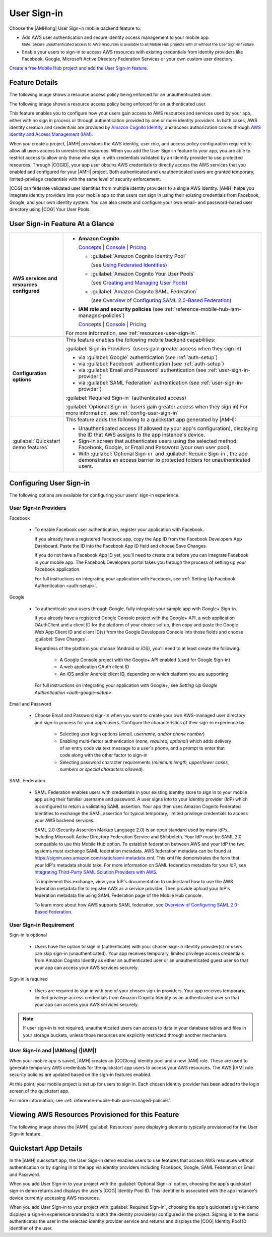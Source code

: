 .. _user-sign-in:

############
User Sign-in
############


.. meta::
   :description: Use the User Sign-in mobile backend as a service feature to add AWS user
      authentication and identity access management to your mobile app.


Choose the |AMHlong| User Sign-in mobile backend feature to:


* Add AWS user authentication and secure identity access management to your mobile app.

  :subscript:`Note: Secure unauthenticated access to AWS resources is available to all Mobile Hub
  projects with or without the User Sign-in feature.`


* Enable your users to sign-in to access AWS resources with existing credentials from identity
  providers like Facebook, Google, Microsoft Active Directory Federation Services or your own custom
  user directory.

`Create a free Mobile Hub project and add the User Sign-in feature.
<https://console.aws.amazon.com/mobilehub/home#/>`_

.. _user-sign-in-details:

Feature Details
===============


The following image shows a resource access policy being enforced for an unauthenticated user.

.. image:: images/diagram-abstract-user-sign-in-unauth.png

The following image shows a resource access policy being enforced for an authenticated user.

.. image:: images/diagram-abstract-user-sign-in-auth.png

This feature enables you to configure how your users gain access to AWS resources and services used
by your app, either with no sign in process or through authentication provided by one or more
identity providers. In both cases, AWS identity creation and credentials are provided by `Amazon
Cognito Identity <https://aws.amazon.com/cognito/dev-resources/>`_, and access authorization comes through `AWS Identity
and Access Management (IAM) <https://aws.amazon.com/iam/details/>`_.

When you create a project, |AMH| provisions the AWS identity, user role, and access policy
configuration required to allow all users access to unrestricted resources. When you add the User
Sign-in feature to your app, you are able to restrict access to allow only those who sign in with
credentials validated by an identity provider to use protected resources. Through |COGID|, your app
user obtains AWS credentials to directly access the AWS services that you enabled and configured for
your |AMH| project. Both authenticated and unauthenticated users are granted temporary,
limited-privilege credentials with the same level of security enforcement.

|COG| can federate validated user identities from multiple identity providers to a single AWS
identity. |AMH| helps you integrate identity providers into your mobile app so that users can sign
in using their existing credentials from Facebook, Google, and your own identity system. You can
also create and configure your own email- and password-based user directory using |COG| Your User
Pools.


.. _user-sign-in-ataglance:

User Sign-in Feature At a Glance
================================

.. list-table::
   :widths: 1 6

   * - **AWS services and resources configured**

     - - **Amazon Cognito**

         `Concepts <http://docs.aws.amazon.com/cognito/latest/developerguide/concepts.html>`_ | `Console <https://console.aws.amazon.com/cognito/federated/>`_ | `Pricing <https://aws.amazon.com/cognito/pricing/>`_

         - :guilabel:`Amazon Cognito Identity Pool`

           (see `Using Federated Identities <http://docs.aws.amazon.com/cognito/latest/developerguide/cognito-identity.html>`_)

         - :guilabel:`Amazon Cognito Your User Pools`

           (see `Creating and Managing User Pools <http://docs.aws.amazon.com/cognito/latest/developerguide//cognito-user-identity-pools.html>`_)

         - :guilabel:`Amazon Cognito SAML Federation`

           (see `Overview of Configuring SAML 2.0-Based Federation <http://docs.aws.amazon.com/IAM/latest/UserGuide/id_roles_providers_saml.html#CreatingSAML-configuring-IdP>`_)

       - **IAM role and security policies** (see :ref:`reference-mobile-hub-iam-managed-policies`)

         `Concepts <http://docs.aws.amazon.com/IAM/latest/UserGuide/>`_ | `Console <https://console.aws.amazon.com/iam/home#roles>`_ | `Pricing <http://docs.aws.amazon.com/IAM/latest/UserGuide/introduction.html#intro-features>`_

       For more information, see :ref:`resources-user-sign-in`.

   * - **Configuration options**

     - This feature enables the following mobile backend capabilities:

       :guilabel:`Sign-in Providers` (users gain greater access when they sign in)

       - via :guilabel:`Google` authentication (see :ref:`auth-setup`)

       - via :guilabel:`Facebook` authentication (see :ref:`auth-setup`)

       - via :guilabel:`Email and Password` authentication (see :ref:`user-sign-in-provider`)

       - via :guilabel:`SAML Federation` authentication (see :ref:`user-sign-in-provider`)

       :guilabel:`Required Sign-in` (authenticated access)

       :guilabel:`Optional Sign-in` (users gain greater access when they sign in) For more information, see :ref:`config-user-sign-in`

   * - :guilabel:`Quickstart demo features`

     - This feature adds the following to a quickstart app generated by |AMH|:

       - Unauthenticated access (if allowed by your app's configuration), displaying the ID that AWS assigns to the app instance's device.

       - Sign-in screen that authenticates users using the selected method: Facebook, Google, or Email and Password (your own user pool).

       - With :guilabel:`Optional Sign-in` and :guilabel:`Require Sign-in`, the app demonstrates an access barrier to protected folders for unauthenticated users.


.. _config-user-sign-in:

Configuring User Sign-in
========================


The following options are available for configuring your users' sign-in experience.

.. _user-sign-in-provider:

User Sign-in Providers
----------------------


Facebook

  - To enable Facebook user authentication, register your application with Facebook.

    If you already have a registered Facebook app, copy the App ID from the Facebook Developers App Dashboard. Paste the ID into the Facebook App ID field and choose Save Changes.

    If you do not have a Facebook App ID yet, you'll need to create one before you can integrate Facebook in your mobile app. The Facebook Developers portal takes you through the process of setting up your Facebook application.

    For full instructions on integrating your application with Facebook, see :ref:`Setting Up Facebook Authentication <auth-setup>`.



Google

  - To authenticate your users through Google, fully integrate your sample app with Google+ Sign-in.

    If you already have a registered Google Console project with the Google+ API, a web application OAuthClient and a client ID for the platform of your choice set up, then copy and paste the Google Web App Client ID and client ID(s) from the Google Developers Console into those fields and choose :guilabel:`Save Changes`.

    Regardless of the platform you choose (Android or iOS), you'll need to at least create the following.

        - A Google Console project with the Google+ API enabled (used for Google Sign-in)

        - A web application OAuth client ID

        - An iOS and/or Android client ID, depending on which platform you are supporting

    For full instructions on integrating your application with Google+, see `Setting Up Google Authentication <auth-google-setup>`.



Email and Password

  - Choose Email and Password sign-in when you want to create your own AWS-managed user directory and sign-in process for your app's users. Configure the characteristics of their sign-in experience by:

        - Selecting user login options (:emphasis:`email, username, and/or phone number`)

        - Enabling multi-factor authentication (:emphasis:`none, required, optional`) which adds      delivery of an entry code via text message to a user's phone, and a prompt to enter that code along with the other factor to sign-in

        - Selecting password character requirements (:emphasis:`minimum length, upper/lower cases, numbers or special characters allowed`).

SAML Federation

  - SAML Federation enables users with credentials in your existing identity store to sign in to your mobile app using their familiar username and password. A user signs into to your identity provider (IdP) which is configured to return a validating SAML assertion. Your app then uses Amazon Cognito Federated Identities to exchange the SAML assertion for typical temporary, limited privilege credentials to access your AWS backend services.

    SAML 2.0 (Security Assertion Markup Language 2.0) is an open standard used by many IdPs, including Microsoft Active Directory Federation Service and Shibboleth. Your IdP must be SAML 2.0 compatible to use this Mobile Hub option. To establish federation between AWS and your IdP the two systems must exchange SAML federation metadata. AWS federation metadata can be found at `https://signin.aws.amazon.com/static/saml-metadata.xml <https://signin.aws.amazon.com/static/saml-metadata.xml>`_. This xml file demonstrates the form that your IdP's metadata should take. For more information on SAML federation metadata for your IdP, see `Integrating Third-Party SAML Solution Providers with AWS <http://docs.aws.amazon.com/IAM/latest/UserGuide/id_roles_providers_saml_3rd-party.html>`_.

    To implement this exchange, view your IdP's documentation to understand how to use the AWS federation metadata file to register AWS as a service provider. Then provide upload your IdP's federation metadata file using SAML Federation page of the Mobile Hub console.

    To learn more about how AWS supports SAML federation, see `Overview of Configuring SAML 2.0-Based Federation <http://docs.aws.amazon.com/cognito/latest/developerguide/cognito-identity.html>`_.


.. _user-sign-in-requirement:

User Sign-in Requirement
------------------------


Sign-in is optional

  - Users have the option to sign in (authenticate) with your chosen sign-in identity provider(s) or users can skip sign-in (unauthenticated). Your app receives temporary, limited privilege access credentials from Amazon Cognito Identity as either an authenticated user or an unauthenticated guest user so that your app can access your AWS services securely.

Sign-in is required

  - Users are required to sign in with one of your chosen sign-in providers. Your app receives temporary, limited privilege access credentials from Amazon Cognito Identity as an authenticated user so that your app can access your AWS services securely.

.. note:: If user sign-in is not required, unauthenticated users can access to data in your database
   tables and files in your storage buckets, unless those resources are explicitly restricted
   through another mechanism.


.. _user-sign-in-iam:

User Sign-in and |IAMlong| (|IAM|)
----------------------------------


When your mobile app is saved, |AMH| creates an |COGlong| identity pool and a new |IAM| role. These
are used to generate temporary AWS credentials for the quickstart app users to access your AWS
resources. The AWS |IAM| role security policies are updated based on the sign-in features enabled.

At this point, your mobile project is set up for users to sign in. Each chosen identity provider has
been added to the login screen of the quickstart app.

For more information, see :ref:`reference-mobile-hub-iam-managed-policies`.



.. _resources-user-sign-in:

Viewing AWS Resources Provisioned for this Feature
==================================================


The following image shows the |AMH| :guilabel:`Resources` pane displaying elements typically
provisioned for the User Sign-in feature.

.. image:: images/resources-user-sign-in.png


.. _quickstart-user-sign-in:

Quickstart App Details
======================


In the |AMH| quickstart app, the User Sign-in demo enables users to use features that access AWS
resources without authentication or by signing in to the app via identity providers including
Facebook, Google, SAML Federation or Email and Password.

When you add User Sign-in to your project with the :guilabel:`Optional Sign-in` option, choosing the
app's quickstart sign-in demo returns and displays the user's |COG| Identity Pool ID. This
identifier is associated with the app instance's device currently accessing AWS resources.

When you add User Sign-in to your project with :guilabel:`Required Sign-in`, choosing the app's
quickstart sign-in demo displays a sign-in experience branded to match the identity provider(s)
configured in the project. Signing in to the demo authenticates the user in the selected identity
provider service and returns and displays the |COG| Identity Pool ID identifier of the user.



